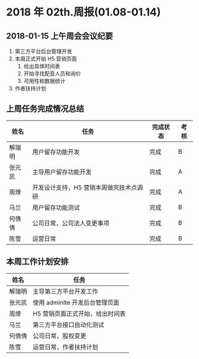 * 2018 年 02th.周报(01.08-01.14)
** 2018-01-15 上午周会会议纪要
1. 第三方平台后台管理开发
2. 本周正式开始 H5 营销页面
   1. 给出具体时间表
   2. 开始寻找配音人员和询价
   3. 可用性和数据统计
3. 作者扶持计划
** 上周任务完成情况总结
| 姓名   | 任务                                    | 完成状态 | 考核 |
|--------+-----------------------------------------+----------+------|
| 解瑞明 | 用户留存功能开发                        | 完成     | B    |
| 张元凯 | 主导用户留存功能开发                    | 完成     | A    |
| 周燎   | 开发设计支持，H5 营销本周做完技术点调研 | 完成     | A    |
| 马兰   | 用户留存功能测试                        | 完成     | B    |
| 何倩倩 | 公司日常，公司法人变更事项              | 完成     | B    |
| 陈雪   | 运营日常                                | 完成     | B    |
** 本周工作计划安排
| 姓名   | 任务                            |
|--------+---------------------------------|
| 解瑞明 | 主导第三方平台开发工作          |
| 张元凯 | 使用 adminlte 开发后台管理页面  |
| 周燎   | H5 营销页面正式开始，给出时间表 |
| 马兰   | 第三方平台接口自动化测试        |
| 何倩倩 | 公司日常，股权变更              |
| 陈雪   | 运营日常，作者扶持计划          |
